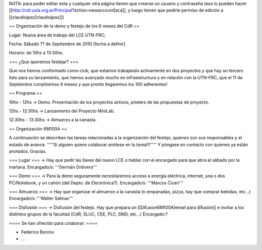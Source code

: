 NOTA: para poder editar esta y cualquier otra página tienen que crearse un usuario y contraseña (eso lo pueden hacer [[http://cdr.usla.org.ar/Principal?action=newaccount|acá]], y luego tienen que pedirle permiso de edición a [[claudiojpaz|claudiojpaz]])

== Organización de la demo y festejo de los 6 meses del CdR ==

Lugar: Nueva área de trabajo del LCE UTN-FRC;

Fecha: Sábado ?? de Septiembre de 2010 [fecha a definir]

Horario: de 10hs a 13:30hs.

=== ¿Que queremos festejar? ===

Que nos hemos conformado como club, que estamos trabajando activamente en dos proyectos y que hay un tercero listo para su lanzamiento, que hemos avanzado mucho en infraestructura y en relación con la UTN-FRC, que el 11 de Septiembre cumpliremos 6 meses y que pronto llegaremos los 100 adherentes!

== Programa ==

10hs - 12hs -> Demo. Presentación de los proyectos activos, pósters de las propuestas de proyecto.

12hs - 12:30hs -> Lanzamiento del Proyecto MiniLab.

12:30hs - 13:30hs -> Almuerzo a la canasta.


== Organización 6M100A ==

A continuación se describen las tareas relacionadas a la organización del festejo, quienes son sus responsables y el estado de avance. '''''Si alguien quiere colaborar anótese en la tarea!!!''''' Y póngase en contacto con quienes ya están anotados. Gracias.


=== Lugar ===
-> Hay que pedir las llaves del nuevo LCE o hablar con el encargado para que abra el sábado por la mañana. Encargado/s: '''Germán Ontivero'''


=== Demo ===
-> Para la demo seguramente necesitaremos acceso a energía eléctrica, internet, una o dos PC/Notebook, y un cañón (del Depto. de Electrónica?). Encargado/s: '''Marcos Ciceri'''


=== Almuerzo ===
-> Hay que organizar el almuerzo a la canasta (o empanadas, pizza, hay que comprar bebidas, etc...) Encargado/s: '''Walter Salinas''' 


=== Disfusión ===
-> Disfusión del festejo. Hay que prepara un [[Difusion6M100A|email para difusión]] e invitar a los distintos grupos de la facultad (CdR, SLUC, CEE, PLC, SMD, etc...) Encargado:?


==== Se han ofrecido para colaborar: ====

* Federico Bonino

* ...
